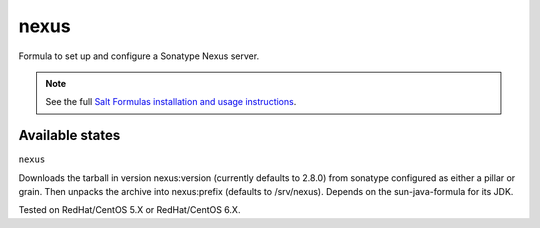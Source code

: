 =====
nexus
=====

Formula to set up and configure a Sonatype Nexus server.

.. note::

    See the full `Salt Formulas installation and usage instructions
    <http://docs.saltstack.com/en/latest/topics/development/conventions/formulas.html>`_.

Available states
================

.. contents::
    :local:

``nexus``

Downloads the tarball in version nexus:version (currently defaults to 2.8.0) from sonatype configured as either a pillar or grain. 
Then unpacks the archive into nexus:prefix (defaults to /srv/nexus).
Depends on the sun-java-formula for its JDK.

Tested on RedHat/CentOS 5.X or RedHat/CentOS 6.X.

